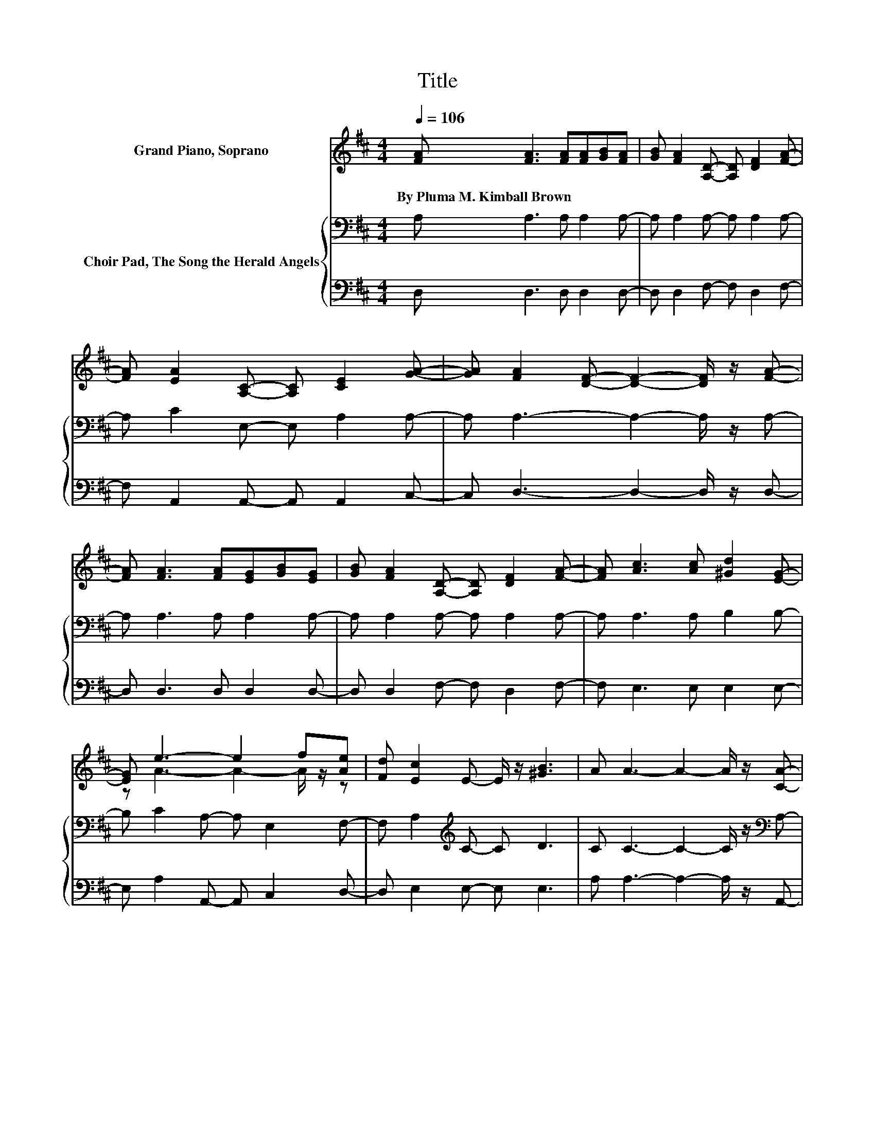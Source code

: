 X:1
T:Title
%%score ( 1 2 ) { 3 | 4 }
L:1/8
Q:1/4=106
M:4/4
K:D
V:1 treble nm="Grand Piano, Soprano"
V:2 treble 
V:3 bass nm="Choir Pad, The Song the Herald Angels"
V:4 bass 
V:1
 [FA] [FA]3 [FA][FA][GB][FA] | [GB] [FA]2 [A,D]- [A,D] [DF]2 [FA]- | %2
w: By~Pluma~M.~Kimball~Brown * * * * *||
 [FA] [EA]2 [A,C]- [A,C] [CE]2 [GA]- | [GA] [FA]2 [DF]- [DF]2- [DF]/ z/ [FA]- | %4
w: ||
 [FA] [FA]3 [FA][EG][GB][EG] | [GB] [FA]2 [A,D]- [A,D] [DF]2 [FA]- | [FA] [Ac]3 [Ac] [^Gd]2 [EG]- | %7
w: |||
 [EG] e3- e2 f[Ae] | [Fd] [Ec]2 E- E/ z/ [^GB]3 | A A3- A2- A/ z/ [CA]- | %10
w: |||
 [CA] [CG]2 [CE]- [CE] [A,C]2 [GB]- | [GB] [FA]3 [EG] [DF]2 [FA]- | %12
w: ||
 [FA] [GB]2 [GB]- [GB] [^Gc]2 [Gd]- | [Gd] [=Ge]3- [Ge]2- [Ge]/ z/ [GA] | %14
w: ||
 [GA] [Fd]3 [FA][FA][GB][FA] | [GB] [FA]2 [A,D]- [A,D] [DF]3- | %16
w: ||
 [DF] [CA]2 [E^G] [DA] [=GB]2 [Gc]- | [Gc] [Fd]3- [Fd]4- | [Fd]2 z2 z4 |] %19
w: |||
V:2
 x8 | x8 | x8 | x8 | x8 | x8 | x8 | z A3- A2- A/ z/ z | x8 | x8 | x8 | x8 | x8 | x8 | x8 | x8 | %16
 x8 | x8 | x8 |] %19
V:3
 A, A,3 A, A,2 A,- | A, A,2 A,- A, A,2 A,- | A, C2 E,- E, A,2 A,- | A, A,3- A,2- A,/ z/ A,- | %4
 A, A,3 A, A,2 A,- | A, A,2 A,- A, A,2 A,- | A, A,3 A, B,2 B,- | B, C2 A,- A, E,2 F,- | %8
 F, A,2[K:treble] C- C D3 | C C3- C2- C/ z/[K:bass] A,- | A, A,2 A,- A, A,2 A,- | %11
 A, A,2 A,- A, A,2[K:treble] D- | D D2 D- D E2 B,- | B, C3- C2- C/ z/ C | %14
 C[K:bass] A,3 A, A,2 A,- | A, A,2 A,- A, A,3- | A, E,2 E, E, E,2 A,- | A, A,3- A,4- | A,2 z2 z4 |] %19
V:4
 D, D,3 D, D,2 D,- | D, D,2 F,- F, D,2 F,- | F, A,,2 A,,- A,, A,,2 C,- | C, D,3- D,2- D,/ z/ D,- | %4
 D, D,3 D, D,2 D,- | D, D,2 F,- F, D,2 F,- | F, E,3 E, E,2 E,- | E, A,2 A,,- A,, C,2 D,- | %8
 D, E,2 E,- E, E,3 | A, A,3- A,2- A,/ z/ A,,- | A,, A,,2 C,- C, E,2 A,,- | A,, D,2 F,- F, z z D,- | %12
 D, G,2 G,- G, E,2 E,- | E, A,3- A,2- A,/ z/ A, | A, D,3 D, D,2 D,- | D, D,2 F,- F, D,3- | %16
 D, A,,2 A,, A,, A,,2 A,,- | A,, D,3- D,4- | D,2 z2 z4 |] %19

